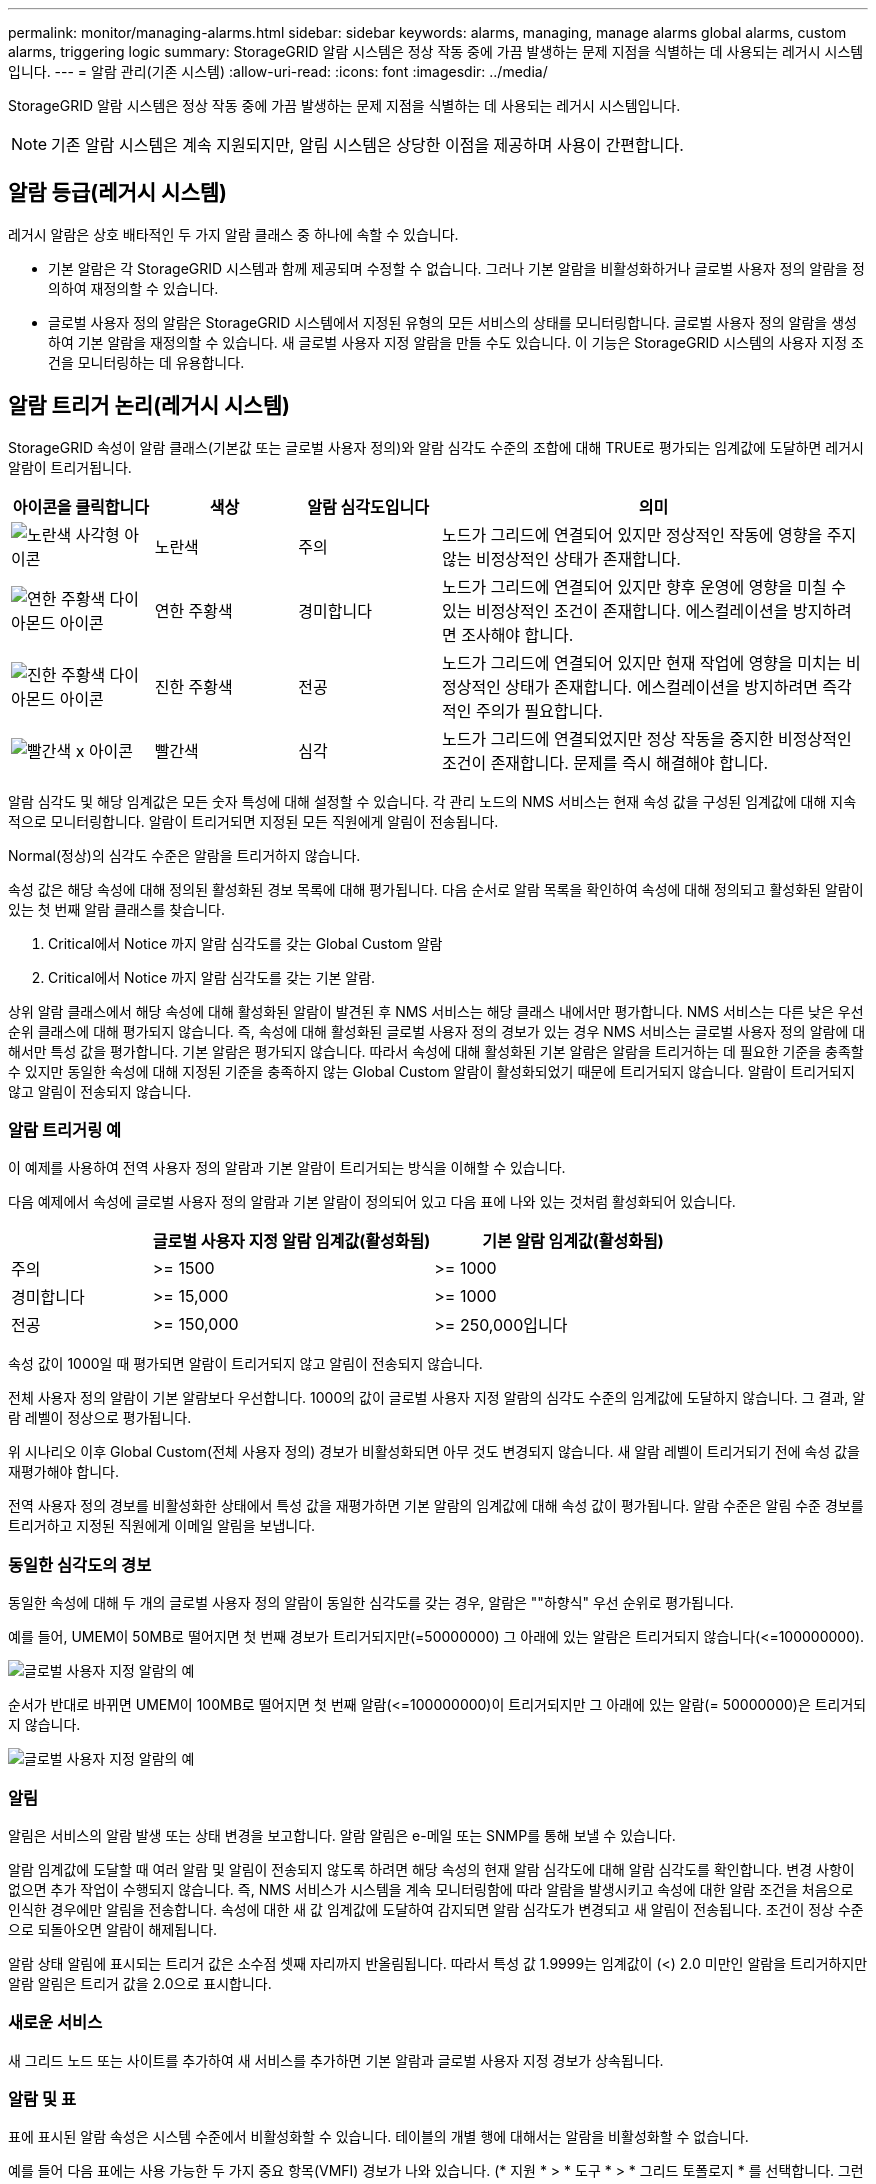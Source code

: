 ---
permalink: monitor/managing-alarms.html 
sidebar: sidebar 
keywords: alarms, managing, manage alarms global alarms, custom alarms, triggering logic 
summary: StorageGRID 알람 시스템은 정상 작동 중에 가끔 발생하는 문제 지점을 식별하는 데 사용되는 레거시 시스템입니다. 
---
= 알람 관리(기존 시스템)
:allow-uri-read: 
:icons: font
:imagesdir: ../media/


[role="lead"]
StorageGRID 알람 시스템은 정상 작동 중에 가끔 발생하는 문제 지점을 식별하는 데 사용되는 레거시 시스템입니다.


NOTE: 기존 알람 시스템은 계속 지원되지만, 알림 시스템은 상당한 이점을 제공하며 사용이 간편합니다.



== 알람 등급(레거시 시스템)

레거시 알람은 상호 배타적인 두 가지 알람 클래스 중 하나에 속할 수 있습니다.

* 기본 알람은 각 StorageGRID 시스템과 함께 제공되며 수정할 수 없습니다. 그러나 기본 알람을 비활성화하거나 글로벌 사용자 정의 알람을 정의하여 재정의할 수 있습니다.
* 글로벌 사용자 정의 알람은 StorageGRID 시스템에서 지정된 유형의 모든 서비스의 상태를 모니터링합니다. 글로벌 사용자 정의 알람을 생성하여 기본 알람을 재정의할 수 있습니다. 새 글로벌 사용자 지정 알람을 만들 수도 있습니다. 이 기능은 StorageGRID 시스템의 사용자 지정 조건을 모니터링하는 데 유용합니다.




== 알람 트리거 논리(레거시 시스템)

StorageGRID 속성이 알람 클래스(기본값 또는 글로벌 사용자 정의)와 알람 심각도 수준의 조합에 대해 TRUE로 평가되는 임계값에 도달하면 레거시 알람이 트리거됩니다.

[cols="1a,1a,1a,3a"]
|===
| 아이콘을 클릭합니다 | 색상 | 알람 심각도입니다 | 의미 


 a| 
image:../media/icon_alarm_yellow_notice.gif["노란색 사각형 아이콘"]
 a| 
노란색
 a| 
주의
 a| 
노드가 그리드에 연결되어 있지만 정상적인 작동에 영향을 주지 않는 비정상적인 상태가 존재합니다.



 a| 
image:../media/icon_alert_yellow_minor.png["연한 주황색 다이아몬드 아이콘"]
 a| 
연한 주황색
 a| 
경미합니다
 a| 
노드가 그리드에 연결되어 있지만 향후 운영에 영향을 미칠 수 있는 비정상적인 조건이 존재합니다. 에스컬레이션을 방지하려면 조사해야 합니다.



 a| 
image:../media/icon_alert_orange_major.png["진한 주황색 다이아몬드 아이콘"]
 a| 
진한 주황색
 a| 
전공
 a| 
노드가 그리드에 연결되어 있지만 현재 작업에 영향을 미치는 비정상적인 상태가 존재합니다. 에스컬레이션을 방지하려면 즉각적인 주의가 필요합니다.



 a| 
image:../media/icon_alert_red_critical.png["빨간색 x 아이콘"]
 a| 
빨간색
 a| 
심각
 a| 
노드가 그리드에 연결되었지만 정상 작동을 중지한 비정상적인 조건이 존재합니다. 문제를 즉시 해결해야 합니다.

|===
알람 심각도 및 해당 임계값은 모든 숫자 특성에 대해 설정할 수 있습니다. 각 관리 노드의 NMS 서비스는 현재 속성 값을 구성된 임계값에 대해 지속적으로 모니터링합니다. 알람이 트리거되면 지정된 모든 직원에게 알림이 전송됩니다.

Normal(정상)의 심각도 수준은 알람을 트리거하지 않습니다.

속성 값은 해당 속성에 대해 정의된 활성화된 경보 목록에 대해 평가됩니다. 다음 순서로 알람 목록을 확인하여 속성에 대해 정의되고 활성화된 알람이 있는 첫 번째 알람 클래스를 찾습니다.

. Critical에서 Notice 까지 알람 심각도를 갖는 Global Custom 알람
. Critical에서 Notice 까지 알람 심각도를 갖는 기본 알람.


상위 알람 클래스에서 해당 속성에 대해 활성화된 알람이 발견된 후 NMS 서비스는 해당 클래스 내에서만 평가합니다. NMS 서비스는 다른 낮은 우선 순위 클래스에 대해 평가되지 않습니다. 즉, 속성에 대해 활성화된 글로벌 사용자 정의 경보가 있는 경우 NMS 서비스는 글로벌 사용자 정의 알람에 대해서만 특성 값을 평가합니다. 기본 알람은 평가되지 않습니다. 따라서 속성에 대해 활성화된 기본 알람은 알람을 트리거하는 데 필요한 기준을 충족할 수 있지만 동일한 속성에 대해 지정된 기준을 충족하지 않는 Global Custom 알람이 활성화되었기 때문에 트리거되지 않습니다. 알람이 트리거되지 않고 알림이 전송되지 않습니다.



=== 알람 트리거링 예

이 예제를 사용하여 전역 사용자 정의 알람과 기본 알람이 트리거되는 방식을 이해할 수 있습니다.

다음 예제에서 속성에 글로벌 사용자 정의 알람과 기본 알람이 정의되어 있고 다음 표에 나와 있는 것처럼 활성화되어 있습니다.

[cols="1a,2a,2a"]
|===
|  | 글로벌 사용자 지정 알람 임계값(활성화됨) | 기본 알람 임계값(활성화됨) 


 a| 
주의
 a| 
>= 1500
 a| 
>= 1000



 a| 
경미합니다
 a| 
>= 15,000
 a| 
>= 1000



 a| 
전공
 a| 
>= 150,000
 a| 
>= 250,000입니다

|===
속성 값이 1000일 때 평가되면 알람이 트리거되지 않고 알림이 전송되지 않습니다.

전체 사용자 정의 알람이 기본 알람보다 우선합니다. 1000의 값이 글로벌 사용자 지정 알람의 심각도 수준의 임계값에 도달하지 않습니다. 그 결과, 알람 레벨이 정상으로 평가됩니다.

위 시나리오 이후 Global Custom(전체 사용자 정의) 경보가 비활성화되면 아무 것도 변경되지 않습니다. 새 알람 레벨이 트리거되기 전에 속성 값을 재평가해야 합니다.

전역 사용자 정의 경보를 비활성화한 상태에서 특성 값을 재평가하면 기본 알람의 임계값에 대해 속성 값이 평가됩니다. 알람 수준은 알림 수준 경보를 트리거하고 지정된 직원에게 이메일 알림을 보냅니다.



=== 동일한 심각도의 경보

동일한 속성에 대해 두 개의 글로벌 사용자 정의 알람이 동일한 심각도를 갖는 경우, 알람은 ""하향식" 우선 순위로 평가됩니다.

예를 들어, UMEM이 50MB로 떨어지면 첫 번째 경보가 트리거되지만(=50000000) 그 아래에 있는 알람은 트리거되지 않습니다(\<=100000000).

image::../media/alarm_order.gif[글로벌 사용자 지정 알람의 예]

순서가 반대로 바뀌면 UMEM이 100MB로 떨어지면 첫 번째 알람(\<=100000000)이 트리거되지만 그 아래에 있는 알람(= 50000000)은 트리거되지 않습니다.

image::../media/alarm_order_reversed.gif[글로벌 사용자 지정 알람의 예]



=== 알림

알림은 서비스의 알람 발생 또는 상태 변경을 보고합니다. 알람 알림은 e-메일 또는 SNMP를 통해 보낼 수 있습니다.

알람 임계값에 도달할 때 여러 알람 및 알림이 전송되지 않도록 하려면 해당 속성의 현재 알람 심각도에 대해 알람 심각도를 확인합니다. 변경 사항이 없으면 추가 작업이 수행되지 않습니다. 즉, NMS 서비스가 시스템을 계속 모니터링함에 따라 알람을 발생시키고 속성에 대한 알람 조건을 처음으로 인식한 경우에만 알림을 전송합니다. 속성에 대한 새 값 임계값에 도달하여 감지되면 알람 심각도가 변경되고 새 알림이 전송됩니다. 조건이 정상 수준으로 되돌아오면 알람이 해제됩니다.

알람 상태 알림에 표시되는 트리거 값은 소수점 셋째 자리까지 반올림됩니다. 따라서 특성 값 1.9999는 임계값이 (<) 2.0 미만인 알람을 트리거하지만 알람 알림은 트리거 값을 2.0으로 표시합니다.



=== 새로운 서비스

새 그리드 노드 또는 사이트를 추가하여 새 서비스를 추가하면 기본 알람과 글로벌 사용자 지정 경보가 상속됩니다.



=== 알람 및 표

표에 표시된 알람 속성은 시스템 수준에서 비활성화할 수 있습니다. 테이블의 개별 행에 대해서는 알람을 비활성화할 수 없습니다.

예를 들어 다음 표에는 사용 가능한 두 가지 중요 항목(VMFI) 경보가 나와 있습니다. (* 지원 * > * 도구 * > * 그리드 토폴로지 * 를 선택합니다. 그런 다음 * _Storage Node_ * > * SSM * > * Resources * 를 선택합니다.)

Critical level VMFI alarm이 triggering 되지 않도록 VMFI alarm을 disable 할 수 있다(현재 Critical alarm이 모두 green로 테이블에 나타남). 그러나 하나의 VMFI 알람이 위험 수준 알람으로 표시되고 다른 하나는 녹색으로 표시되도록 테이블 행에서 단일 알람을 비활성화할 수는 없습니다.

image::../media/disabling_alarms.gif[용적 페이지에 위험 알람이 표시됩니다]



== 현재 알람 확인(레거시 시스템)

레거시 알람은 시스템 속성이 알람 임계값에 도달할 때 트리거됩니다. 또는 레거시 알람 목록을 줄이거나 지우려면 알람을 확인할 수 있습니다.

.시작하기 전에
* 를 사용하여 그리드 관리자에 로그인해야 합니다 link:../admin/web-browser-requirements.html["지원되는 웹 브라우저"].
* 경보 승인 권한이 있어야 합니다.


.이 작업에 대해
기존 알람 시스템은 계속 지원되기 때문에 새 알람이 발생할 때마다 현재 알람 페이지의 기존 알람 목록이 증가합니다. 일반적으로 경보를 무시하거나(경고를 통해 시스템을 더 잘 볼 수 있으므로) 알람을 확인할 수 있습니다.


NOTE: 필요에 따라 알림 시스템으로 완전히 전환한 경우 각 기존 알람을 비활성화하여 기존 알람의 개수에 추가되지 않도록 할 수 있습니다.

경보를 승인하면 알람이 다음 심각도 수준에서 트리거되거나 해결되었다가 다시 발생하지 않는 한 그리드 관리자의 현재 알람 페이지에 더 이상 표시되지 않습니다.


NOTE: 기존 알람 시스템은 계속 지원되지만, 알림 시스템은 상당한 이점을 제공하며 사용이 간편합니다.

.단계
. 지원 * > * 알람(레거시) * > * 현재 알람 * 을 선택합니다.
+
image::../media/current_alarms_page.png[Current Alarms Page(현재 알람 페이지]

. 테이블에서 서비스 이름을 선택합니다.
+
선택한 서비스에 대한 경보 탭이 나타납니다(* 지원 * > * 도구 * > * 그리드 토폴로지 * > *_그리드 노드 _ * > *_서비스_ * > * 경보 *).

+
image::../media/alarms_acknowledging.png[알람 확인]

. 알람의 * 확인 * 확인란을 선택하고 * 변경 사항 적용 * 을 클릭합니다.
+
대시보드나 현재 알람 페이지에 알람이 더 이상 나타나지 않습니다.

+

NOTE: 알람을 확인하면 승인이 다른 관리 노드로 복사되지 않습니다. 따라서 다른 Admin Node에서 대시보드를 볼 경우 활성 알람이 계속 표시될 수 있습니다.

. 필요한 경우 확인된 알람을 봅니다.
+
.. 지원 * > * 알람(레거시) * > * 현재 알람 * 을 선택합니다.
.. Show Acknowledged Alarms * 를 선택합니다.
+
확인된 알람이 표시됩니다.

+
image::../media/current_alarms_page_show_acknowledged.png[현재 알람 페이지 표시가 확인됨]







== 기본 알람 보기(레거시 시스템)

모든 기본 레거시 알람 목록을 볼 수 있습니다.

.시작하기 전에
* 를 사용하여 그리드 관리자에 로그인해야 합니다 link:../admin/web-browser-requirements.html["지원되는 웹 브라우저"].
* 특정 액세스 권한이 있어야 합니다.



NOTE: 기존 알람 시스템은 계속 지원되지만, 알림 시스템은 상당한 이점을 제공하며 사용이 간편합니다.

.단계
. 지원 * > * 알람(레거시) * > * 전체 알람 * 을 선택합니다.
. 필터 기준 으로 * 특성 코드 * 또는 * 특성 이름 * 을 선택합니다.
. 등호의 경우 별표를 입력합니다. `*`
. 화살표를 클릭합니다 image:../media/icon_nms_right_arrow.gif["화살표 아이콘"] 또는 * Enter * 를 누릅니다.
+
모든 기본 알람이 나열됩니다.

+
image::../media/global_alarms.gif[Global Alarms(전체 알람) 페이지]





== 과거 알람 및 알람 빈도 검토(레거시 시스템)

문제를 해결할 때 레거시 알람이 이전에 트리거된 빈도를 검토할 수 있습니다.

.시작하기 전에
* 를 사용하여 그리드 관리자에 로그인해야 합니다 link:../admin/web-browser-requirements.html["지원되는 웹 브라우저"].
* 특정 액세스 권한이 있어야 합니다.



NOTE: 기존 알람 시스템은 계속 지원되지만, 알림 시스템은 상당한 이점을 제공하며 사용이 간편합니다.

.단계
. 다음 단계에 따라 일정 기간 동안 트리거된 모든 알람 목록을 가져옵니다.
+
.. 지원 * > * 알람(레거시) * > * 내역 알람 * 을 선택합니다.
.. 다음 중 하나를 수행합니다.
+
*** 기간 중 하나를 클릭합니다.
*** 사용자 지정 범위를 입력하고 * 사용자 지정 쿼리 * 를 클릭합니다.




. 다음 단계에 따라 특정 속성에 대해 알람이 트리거되는 빈도를 확인합니다.
+
.. 지원 * > * 도구 * > * 그리드 토폴로지 * 를 선택합니다.
.. grid node_ * > *_service 또는 component_ * > * Alarms * > * History * 를 선택합니다.
.. 목록에서 속성을 선택합니다.
.. 다음 중 하나를 수행합니다.
+
*** 기간 중 하나를 클릭합니다.
*** 사용자 지정 범위를 입력하고 * 사용자 지정 쿼리 * 를 클릭합니다.
+
알람은 시간순으로 역순으로 나열됩니다.



.. 경보 기록 요청 양식으로 돌아가려면 * 기록 * 을 클릭합니다.






== 전체 사용자 정의 알람 생성(레거시 시스템)

특정 모니터링 요구 사항을 해결하기 위해 기존 시스템에 대해 글로벌 사용자 지정 알람을 사용했을 수 있습니다. 글로벌 사용자 지정 알람에는 기본 알람을 재정의하는 알람 수준이 있거나 기본 알람이 없는 속성을 모니터링할 수 있습니다.

.시작하기 전에
* 를 사용하여 그리드 관리자에 로그인해야 합니다 link:../admin/web-browser-requirements.html["지원되는 웹 브라우저"].
* 특정 액세스 권한이 있어야 합니다.



NOTE: 기존 알람 시스템은 계속 지원되지만, 알림 시스템은 상당한 이점을 제공하며 사용이 간편합니다.

전체 사용자 정의 알람은 기본 알람보다 우선합니다. 반드시 필요한 경우가 아니면 기본 알람 값을 변경해서는 안 됩니다. 기본 알람을 변경하면 알람을 트리거할 수 있는 문제가 은폐될 위험이 있습니다.


IMPORTANT: 알람 설정을 변경할 때는 주의하십시오. 예를 들어, 알람의 임계값을 증가해도 기본 문제를 감지하지 못할 수 있습니다. 알람 설정을 변경하기 전에 기술 지원 부서의 변경 사항에 대해 논의하십시오.

.단계
. 지원 * > * 알람(레거시) * > * 전체 알람 * 을 선택합니다.
. Global Custom Alarms(전체 사용자 정의 알람) 테이블에 새 행을 추가합니다.
+
** 새 알람을 추가하려면 * Edit * (편집 *)를 클릭합니다 image:../media/icon_nms_edit.gif["편집 아이콘"] (첫 번째 항목인 경우) 또는 * Insert * (삽입 *)를 선택합니다 image:../media/icon_nms_insert.gif["삽입 아이콘"].
+
image::../media/global_custom_alarms.gif[Global Alarms(전체 알람) 페이지]

** 기본 알람을 수정하려면 기본 알람을 검색합니다.
+
... 필터 기준 아래에서 * 특성 코드 * 또는 * 특성 이름 * 을 선택합니다.
... 검색 문자열을 입력합니다.
+
4개의 문자를 지정하거나 와일드카드(예: a??? 또는 AB *). 별표(*)는 여러 문자를 나타내고 물음표(?)는 단일 문자를 나타냅니다.

... 화살표를 클릭합니다 image:../media/icon_nms_right_arrow.gif["오른쪽 화살표 아이콘"]또는 * Enter * 를 누릅니다.
... 결과 목록에서 * 복사 * 를 클릭합니다 image:../media/icon_nms_copy.gif["복사 아이콘"] 수정할 알람 옆에 있습니다.
+
Default alarm(기본 알람)이 Global Custom alarms(전체 사용자 정의 알람) 테이블에 복사됩니다.





. 전역 사용자 정의 알람 설정을 필요에 따라 변경합니다.
+
[cols="1a,2a"]
|===
| 제목 | 설명 


 a| 
활성화됨
 a| 
확인란을 선택하거나 선택 취소하여 알람을 활성화 또는 비활성화합니다.



 a| 
속성
 a| 
선택한 서비스 또는 구성 요소에 적용 가능한 모든 속성 목록에서 모니터링 중인 특성의 이름과 코드를 선택합니다. 속성에 대한 정보를 표시하려면 * 정보 * 를 클릭합니다 image:../media/icon_nms_info.gif["정보 아이콘"] 속성 이름 옆에 있습니다.



 a| 
심각도입니다
 a| 
알람 레벨을 나타내는 아이콘과 텍스트



 a| 
메시지
 a| 
알람이 발생한 이유(연결 끊김, 저장 공간 10% 미만 등)



 a| 
운영자
 a| 
값 임계값에 대해 현재 속성 값을 테스트하는 연산자:

** = 같음
** > 보다 큼
** 보다 작음
** >= 보다 크거나 같음
** = 보다 작거나 같음
** ≠ 같지 않음




 a| 
값
 a| 
운용자를 사용하여 속성의 실제 값을 기준으로 테스트하는 데 사용되는 알람의 임계값입니다. 항목은 단일 번호, 콜론(1:3)으로 지정된 숫자 범위 또는 숫자와 범위의 쉼표로 구분된 목록이 될 수 있습니다.



 a| 
추가 받는 사람
 a| 
알람이 트리거될 때 알림을 받을 e-메일 주소의 추가 목록입니다. 이것은 * 알람 * > * 이메일 설정 * 페이지에 구성된 메일링 리스트와 함께 사용됩니다. 목록은 쉼표로 구분됩니다.

* 참고: * 메일링 목록을 사용하려면 SMTP 서버 설정이 필요합니다. 메일 그룹을 추가하기 전에 SMTP가 구성되어 있는지 확인합니다. 사용자 정의 알람에 대한 알림은 전체 사용자 정의 또는 기본 알람의 알림을 재정의할 수 있습니다.



 a| 
작업
 a| 
컨트롤 버튼: image:../media/icon_nms_edit.gif["편집 아이콘"] 행을 편집합니다

를 누릅니다image:../media/icon_nms_insert.gif["삽입 아이콘"] 행을 삽입합니다

를 누릅니다image:../media/icon_nms_delete.gif["삭제 아이콘"] 행을 삭제합니다

를 누릅니다image:../media/icon_nms_drag_and_drop.gif["끌기 아이콘"] 행을 위나 아래로 끕니다

를 누릅니다image:../media/icon_nms_copy.gif["복사 아이콘"] 행을 복사합니다

|===
. 변경 내용 적용 * 을 클릭합니다.




== 알람 비활성화(기존 시스템)

레거시 알람 시스템의 알람은 기본적으로 활성화되어 있지만 필요하지 않은 알람은 비활성화할 수 있습니다. 새 경보 시스템으로 완전히 전환한 후 기존 경보를 비활성화할 수도 있습니다.


NOTE: 기존 알람 시스템은 계속 지원되지만, 알림 시스템은 상당한 이점을 제공하며 사용이 간편합니다.



=== 기본 알람 비활성화(레거시 시스템)

전체 시스템에 대해 레거시 기본 알람 중 하나를 비활성화할 수 있습니다.

.시작하기 전에
* 를 사용하여 그리드 관리자에 로그인해야 합니다 link:../admin/web-browser-requirements.html["지원되는 웹 브라우저"].
* 특정 액세스 권한이 있어야 합니다.


.이 작업에 대해
현재 알람이 트리거된 속성에 대해 알람을 비활성화해도 현재 알람은 지워지지 않습니다. 다음 번에 속성이 알람 임계값을 넘어가면 알람이 비활성화되거나 트리거된 알람을 지울 수 있습니다.


IMPORTANT: 새 경보 시스템으로 완전히 전환할 때까지 기존 경보를 비활성화하지 마십시오. 그렇지 않으면 중요한 작업이 완료되지 못할 때까지 근본적인 문제를 감지하지 못할 수 있습니다.

.단계
. 지원 * > * 알람(레거시) * > * 전체 알람 * 을 선택합니다.
. 기본 알람을 검색하여 비활성화합니다.
+
.. 기본 알람 섹션에서 * Filter by * > * Attribute Code * 또는 * Attribute Name * 을 선택합니다.
.. 검색 문자열을 입력합니다.
+
4개의 문자를 지정하거나 와일드카드(예: a??? 또는 AB *). 별표(*)는 여러 문자를 나타내고 물음표(?)는 단일 문자를 나타냅니다.

.. 화살표를 클릭합니다 image:../media/icon_nms_right_arrow.gif["오른쪽 화살표 아이콘"]또는 * Enter * 를 누릅니다.


+

NOTE: Disabled Defaults * 를 선택하면 현재 비활성화된 모든 기본 알람 목록이 표시됩니다.

. 검색 결과 테이블에서 편집 아이콘을 클릭합니다 image:../media/icon_nms_edit.gif["편집 아이콘"] 비활성화하려는 알람의 경우.
+
image::../media/disable_default_alarm_global.gif[Global Alarms(전체 알람) 페이지]

+
선택한 알람의 * Enabled * 확인란이 활성화됩니다.

. 사용 * 확인란의 선택을 취소합니다.
. 변경 내용 적용 * 을 클릭합니다.
+
기본 알람은 비활성화됩니다.





=== 전체 사용자 정의 알람 비활성화(레거시 시스템)

전체 시스템에 대해 레거시 글로벌 사용자 정의 알람을 비활성화할 수 있습니다.

.시작하기 전에
* 를 사용하여 그리드 관리자에 로그인해야 합니다 link:../admin/web-browser-requirements.html["지원되는 웹 브라우저"].
* 특정 액세스 권한이 있어야 합니다.


.이 작업에 대해
현재 알람이 트리거된 속성에 대해 알람을 비활성화해도 현재 알람은 지워지지 않습니다. 다음 번에 속성이 알람 임계값을 넘어가면 알람이 비활성화되거나 트리거된 알람을 지울 수 있습니다.

.단계
. 지원 * > * 알람(레거시) * > * 전체 알람 * 을 선택합니다.
. 글로벌 사용자 정의 알람 표에서 * 편집 * 을 클릭합니다 image:../media/icon_nms_edit.gif["편집 아이콘"] 비활성화할 알람 옆에 있습니다.
. 사용 * 확인란의 선택을 취소합니다.
+
image::../media/disable_global_custom_alarm.gif[Global Alarms(전체 알람) 페이지]

. 변경 내용 적용 * 을 클릭합니다.
+
전체 사용자 정의 알람이 비활성화됩니다.





=== 트리거된 알람 지우기(레거시 시스템)

레거시 알람이 트리거되면 이를 확인하는 대신 지울 수 있습니다.

.시작하기 전에
* 에 가 있어야 합니다 ``Passwords.txt`` 파일.


현재 알람이 트리거된 속성에 대해 알람을 비활성화해도 알람이 지워지지 않습니다. 다음 번에 특성이 변경되면 알람이 비활성화됩니다. 알람을 확인하거나 속성 값이 변경될 때까지 기다리지 않고 즉시 알람을 소거하려는 경우(알람 상태가 변경되는 경우) 트리거된 알람을 지울 수 있습니다. 이 기능은 값이 자주 변경되지 않는 속성(예: 상태 속성)에 대해 즉시 경보를 지우려는 경우에 유용할 수 있습니다.

. 알람을 비활성화합니다.
. 기본 관리자 노드에 로그인합니다.
+
.. 다음 명령을 입력합니다. `_ssh admin@primary_Admin_Node_IP_`
.. 에 나열된 암호를 입력합니다 ``Passwords.txt`` 파일.
.. 루트로 전환하려면 다음 명령을 입력합니다. `su -`
.. 에 나열된 암호를 입력합니다 `Passwords.txt` 파일.
+
루트로 로그인하면 프롬프트가 에서 변경됩니다 `$` 를 선택합니다 `#`.



. NMS 서비스를 다시 시작합니다. `service nms restart`
. 관리자 노드에서 로그아웃합니다. `exit`
+
알람이 해제됩니다.





== 알람 알림 구성(기존 시스템)

StorageGRID 시스템은 자동으로 및 이메일을 보낼 수 있습니다 link:using-snmp-monitoring.html["SNMP 알림"] 알람이 트리거되거나 서비스 상태가 변경되는 경우

기본적으로 알람 이메일 알림은 전송되지 않습니다. e-메일 알림의 경우 e-메일 서버를 구성하고 e-메일 수신자를 지정해야 합니다. SNMP 알림의 경우 SNMP 에이전트를 구성해야 합니다.



=== 알람 알림 유형(기존 시스템)

레거시 알람이 트리거되면 StorageGRID 시스템은 심각도 레벨과 서비스 상태의 두 가지 유형의 알람 알림을 전송합니다.



==== 심각도 수준 알림

선택한 심각도 수준에서 기존 알람이 트리거되면 알람 e-메일 알림이 전송됩니다.

* 주의
* 경미합니다
* 전공
* 심각


메일 그룹은 선택한 심각도에 대한 알람과 관련된 모든 알림을 수신합니다. 알람이 알람 수준을 벗어날 경우(해제 중 또는 다른 알람 심각도 수준 입력) 알림도 전송됩니다.



==== 서비스 상태 알림

서비스(예: LDR 서비스 또는 NMS 서비스)가 선택한 서비스 상태로 진입하고 선택한 서비스 상태를 벗어날 때 서비스 상태 알림이 전송됩니다. 서비스 상태 알림은 서비스가 다음 서비스 상태 중 하나를 시작하거나 벗어날 때 전송됩니다.

* 알 수 없음
* 관리상의 이유로 다운되었습니다


메일 그룹은 선택한 상태의 변경과 관련된 모든 알림을 받습니다.



=== 경보에 대한 이메일 서버 설정 구성(레거시 시스템)

레거시 경보가 트리거될 때 StorageGRID에서 이메일 알림을 보내도록 하려면 SMTP 메일 서버 설정을 지정해야 합니다. StorageGRID 시스템은 이메일만 전송하며 이메일을 수신할 수 없습니다.

.시작하기 전에
* 를 사용하여 그리드 관리자에 로그인해야 합니다 link:../admin/web-browser-requirements.html["지원되는 웹 브라우저"].
* 특정 액세스 권한이 있어야 합니다.


.이 작업에 대해
이 설정을 사용하여 레거시 알람 이메일 알림 및 AutoSupport 이메일 메시지에 사용되는 SMTP 서버를 정의합니다. 이러한 설정은 알림 알림에 사용되지 않습니다.


NOTE: AutoSupport 메시지의 프로토콜로 SMTP를 사용하는 경우 이미 SMTP 메일 서버를 구성했을 수 있습니다. 알람 이메일 알림에 동일한 SMTP 서버가 사용되므로 이 절차를 건너뛸 수 있습니다. 를 참조하십시오 link:../admin/index.html["StorageGRID 관리 지침"].

SMTP는 이메일을 보내는 데 지원되는 유일한 프로토콜입니다.

.단계
. 지원 * > * 알람(레거시) * > * 레거시 이메일 설정 * 을 선택합니다.
. 이메일 메뉴에서 * 서버 * 를 선택합니다.
+
이메일 서버 페이지가 나타납니다. 이 페이지는 AutoSupport 메시지에 대한 전자 메일 서버를 구성하는 데도 사용됩니다.

+
image::../media/email_server_settings.png[이메일 서버 설정]

. 다음 SMTP 메일 서버 설정을 추가합니다.
+
[cols="1a,2a"]
|===
| 항목 | 설명 


 a| 
메일 서버
 a| 
SMTP 메일 서버의 IP 주소입니다. 관리 노드에서 이전에 DNS 설정을 구성한 경우 IP 주소 대신 호스트 이름을 입력할 수 있습니다.



 a| 
포트
 a| 
SMTP 메일 서버에 액세스하기 위한 포트 번호입니다.



 a| 
인증
 a| 
SMTP 메일 서버의 인증을 허용합니다. 기본적으로 인증은 Off입니다.



 a| 
인증 자격 증명
 a| 
SMTP 메일 서버의 사용자 이름 및 암호입니다. 인증이 켜짐으로 설정된 경우 SMTP 메일 서버에 액세스하기 위한 사용자 이름과 암호를 제공해야 합니다.

|===
. 보내는 사람 주소 * 에 SMTP 서버가 보내는 전자 메일 주소로 인식할 유효한 전자 메일 주소를 입력합니다. 이 주소는 이메일 메시지를 보낸 공식 이메일 주소입니다.
. 필요에 따라 SMTP 메일 서버 설정이 올바른지 확인하기 위해 테스트 이메일을 보냅니다.
+
.. Test E-mail * > * 받는 사람 * 상자에 액세스할 수 있는 주소를 하나 이상 추가합니다.
+
단일 이메일 주소 또는 쉼표로 구분된 이메일 주소 목록을 입력할 수 있습니다. NMS 서비스는 테스트 이메일을 보낼 때 성공 또는 실패를 확인하지 않으므로 테스트 수신자의 받은 편지함을 확인할 수 있어야 합니다.

.. 테스트 이메일 전송 * 을 선택합니다.


. 변경 내용 적용 * 을 클릭합니다.
+
SMTP 메일 서버 설정이 저장됩니다. 테스트 이메일에 대한 정보를 입력한 경우 해당 이메일이 전송됩니다. 테스트 이메일은 즉시 메일 서버로 전송되며 알림 대기열을 통해 전송되지 않습니다. 여러 관리 노드가 있는 시스템에서 각 관리 노드는 이메일을 보냅니다. 테스트 이메일을 받으면 SMTP 메일 서버 설정이 올바르고 NMS 서비스가 메일 서버에 성공적으로 연결되었음을 확인합니다. NMS 서비스와 메일 서버 간의 연결 문제가 사소한 심각도 수준에서 레거시 분(NMS 알림 상태) 알람을 트리거합니다.





=== 알람 이메일 템플릿 생성(기존 시스템)

이메일 템플릿을 사용하여 레거시 알람 이메일 알림의 머리글, 바닥글 및 제목 줄을 사용자 지정할 수 있습니다. 이메일 템플릿을 사용하여 동일한 본문 텍스트를 포함하는 고유한 알림을 다른 메일 그룹에 보낼 수 있습니다.

.시작하기 전에
* 를 사용하여 그리드 관리자에 로그인해야 합니다 link:../admin/web-browser-requirements.html["지원되는 웹 브라우저"].
* 특정 액세스 권한이 있어야 합니다.


.이 작업에 대해
이 설정을 사용하여 레거시 알람 알림에 사용되는 이메일 템플릿을 정의합니다. 이러한 설정은 알림 알림에 사용되지 않습니다.

메일링 리스트마다 다른 연락처 정보가 필요할 수 있습니다. 서식 파일에는 전자 메일 메시지의 본문 텍스트가 포함되지 않습니다.

.단계
. 지원 * > * 알람(레거시) * > * 레거시 이메일 설정 * 을 선택합니다.
. 이메일 메뉴에서 * 템플릿 * 을 선택합니다.
. 편집 * 을 클릭합니다 image:../media/icon_nms_edit.gif["편집 아이콘"] (또는 * Insert * (삽입 *)를 클릭합니다 image:../media/icon_nms_insert.gif["삽입 아이콘"] 첫 번째 템플릿이 아닌 경우).
+
image::../media/edit_email_templates.gif[이메일 템플릿 페이지]

. 새 행에 다음을 추가합니다.
+
[cols="1a,2a"]
|===
| 항목 | 설명 


 a| 
템플릿 이름
 a| 
템플릿을 식별하는 데 사용되는 고유한 이름입니다. 템플릿 이름은 복제할 수 없습니다.



 a| 
제목 접두어
 a| 
선택 사항. 이메일의 제목 줄 앞에 표시되는 접두사입니다. 접두사를 사용하여 이메일 필터를 쉽게 구성하고 알림을 구성할 수 있습니다.



 a| 
머리글
 a| 
선택 사항. 전자 메일 메시지 본문의 시작 부분에 나타나는 머리글 텍스트입니다. 머리글 텍스트를 사용하여 전자 메일 메시지의 내용을 회사 이름 및 주소 등의 정보로 미리 표시할 수 있습니다.



 a| 
바닥글
 a| 
선택 사항. 전자 메일 메시지 본문 끝에 나타나는 바닥글 텍스트입니다. 바닥글 텍스트는 연락처 전화 번호 또는 웹 사이트 링크와 같은 미리 알림 정보가 있는 전자 메일 메시지를 닫는 데 사용할 수 있습니다.

|===
. 변경 내용 적용 * 을 클릭합니다.
+
알림에 대한 새 템플릿이 추가됩니다.





=== 알람 알림에 대한 메일 그룹 생성(레거시 시스템)

메일링 목록을 사용하면 레거시 알람이 트리거되거나 서비스 상태가 변경될 때 수신자에게 알릴 수 있습니다. 알람 이메일 알림을 전송하려면 하나 이상의 메일 그룹을 생성해야 합니다. 단일 수신인에게 알림을 보내려면 하나의 이메일 주소로 메일 그룹을 만듭니다.

.시작하기 전에
* 를 사용하여 그리드 관리자에 로그인해야 합니다 link:../admin/web-browser-requirements.html["지원되는 웹 브라우저"].
* 특정 액세스 권한이 있어야 합니다.
* 메일 그룹에 대한 전자 메일 서식 파일(사용자 지정 머리글, 바닥글 및 제목 줄)을 지정하려면 해당 서식 파일을 이미 만들어야 합니다.


.이 작업에 대해
이 설정을 사용하여 레거시 알람 이메일 알림에 사용되는 메일 그룹을 정의합니다. 이러한 설정은 알림 알림에 사용되지 않습니다.

.단계
. 지원 * > * 알람(레거시) * > * 레거시 이메일 설정 * 을 선택합니다.
. 이메일 메뉴에서 * 목록 * 을 선택합니다.
. 편집 * 을 클릭합니다 image:../media/icon_nms_edit.gif["편집 아이콘"] (또는 * Insert * (삽입 *)를 클릭합니다image:../media/icon_nms_insert.gif["삽입 아이콘"] 첫 번째 메일링 리스트가 아닌 경우).
+
image::../media/email_lists_page.gif[이메일 목록 페이지]

. 새 행에 다음을 추가합니다.
+
[cols="1a,2a"]
|===
| 항목 | 설명 


 a| 
그룹 이름
 a| 
메일 그룹을 식별하는 데 사용되는 고유한 이름입니다. 메일 그룹 이름은 복제할 수 없습니다.

* 참고: * 메일 그룹의 이름을 변경하면 변경 내용이 메일 그룹 이름을 사용하는 다른 위치로 전달되지 않습니다. 새 메일 그룹 이름을 사용하려면 구성된 모든 알림을 수동으로 업데이트해야 합니다.



 a| 
받는 사람
 a| 
단일 이메일 주소, 이전에 구성된 메일링 목록 또는 알림을 보낼 이메일 주소 및 메일링 목록의 쉼표로 구분된 목록.

* 참고: * 이메일 주소가 여러 메일 그룹에 속한 경우 알림 트리거 이벤트가 발생할 때 하나의 이메일 알림만 전송됩니다.



 a| 
템플릿
 a| 
필요에 따라 이 메일 그룹의 모든 수신자에게 보내는 알림에 고유한 머리글, 바닥글 및 제목 줄을 추가할 이메일 템플릿을 선택합니다.

|===
. 변경 내용 적용 * 을 클릭합니다.
+
새 메일 그룹이 만들어집니다.





=== 알람에 대한 이메일 알림 구성(기존 시스템)

기존 경보 시스템에 대한 이메일 알림을 받으려면 수신자는 메일 그룹의 구성원이어야 하며 해당 목록을 알림 페이지에 추가해야 합니다. 알림은 심각도 수준이 지정된 알람이 트리거되거나 서비스 상태가 변경될 경우에만 수신자에게 이메일을 보내도록 구성됩니다. 따라서 수신자는 수신해야 하는 알림만 수신합니다.

.시작하기 전에
* 를 사용하여 그리드 관리자에 로그인해야 합니다 link:../admin/web-browser-requirements.html["지원되는 웹 브라우저"].
* 특정 액세스 권한이 있어야 합니다.
* 이메일 목록을 구성해야 합니다.


.이 작업에 대해
레거시 경보에 대한 알림을 구성하려면 이 설정을 사용합니다. 이러한 설정은 알림 알림에 사용되지 않습니다.

이메일 주소(또는 목록)가 여러 메일 그룹에 속한 경우 알림 트리거 이벤트가 발생할 때 하나의 이메일 알림만 전송됩니다. 예를 들어 조직 내의 한 관리자 그룹이 심각도에 관계없이 모든 알람에 대한 알림을 받도록 구성할 수 있습니다. 다른 그룹에는 심각도가 심각 인 알람에 대해서만 알림이 필요할 수 있습니다. 두 목록 모두에 속할 수 있습니다. 위험 알람이 트리거되면 하나의 알림만 수신됩니다.

.단계
. 지원 * > * 알람(레거시) * > * 레거시 이메일 설정 * 을 선택합니다.
. 이메일 메뉴에서 * 알림 * 을 선택합니다.
. 편집 * 을 클릭합니다image:../media/icon_nms_edit.gif["편집 아이콘"] (또는 * Insert * (삽입 *)를 클릭합니다image:../media/icon_nms_insert.gif["삽입 아이콘"] 첫 번째 알림이 아닌 경우).
. 전자 메일 목록에서 메일 그룹을 선택합니다.
. 하나 이상의 알람 심각도 수준 및 서비스 상태를 선택합니다.
. 변경 내용 적용 * 을 클릭합니다.
+
선택한 알람 심각도 수준 또는 서비스 상태의 알람이 트리거되거나 변경되면 알림이 메일 목록으로 전송됩니다.





=== 메일 그룹에 대한 알람 알림 기능 억제(레거시 시스템)

더 이상 우편 발송 목록에서 경보에 대한 알림을 받지 않으려면 메일 그룹에 대한 알람 알림을 표시하지 않을 수 있습니다. 예를 들어, 알림 e-메일 알림을 사용하도록 전환한 후 기존 경보에 대한 알림을 표시하지 않을 수 있습니다.

.시작하기 전에
* 를 사용하여 그리드 관리자에 로그인해야 합니다 link:../admin/web-browser-requirements.html["지원되는 웹 브라우저"].
* 특정 액세스 권한이 있어야 합니다.


레거시 알람 시스템에 대한 이메일 알림을 표시하지 않으려면 이 설정을 사용합니다. 이러한 설정은 알림 이메일 알림에는 적용되지 않습니다.


NOTE: 기존 알람 시스템은 계속 지원되지만, 알림 시스템은 상당한 이점을 제공하며 사용이 간편합니다.

.단계
. 지원 * > * 알람(레거시) * > * 레거시 이메일 설정 * 을 선택합니다.
. 이메일 메뉴에서 * 알림 * 을 선택합니다.
. 편집 * 을 클릭합니다 image:../media/icon_nms_edit.gif["편집 아이콘"] 알림을 표시하지 않을 메일링 목록 옆에 있습니다.
. 표시 안 함에서 억제하려는 메일링 목록 옆의 확인란을 선택하거나, 모든 메일링 목록을 표시하지 않으려면 열 상단의 * 표시 안 함 * 을 선택합니다.
. 변경 내용 적용 * 을 클릭합니다.
+
기존 알람 알림은 선택한 메일링 목록에 대해 억제됩니다.


